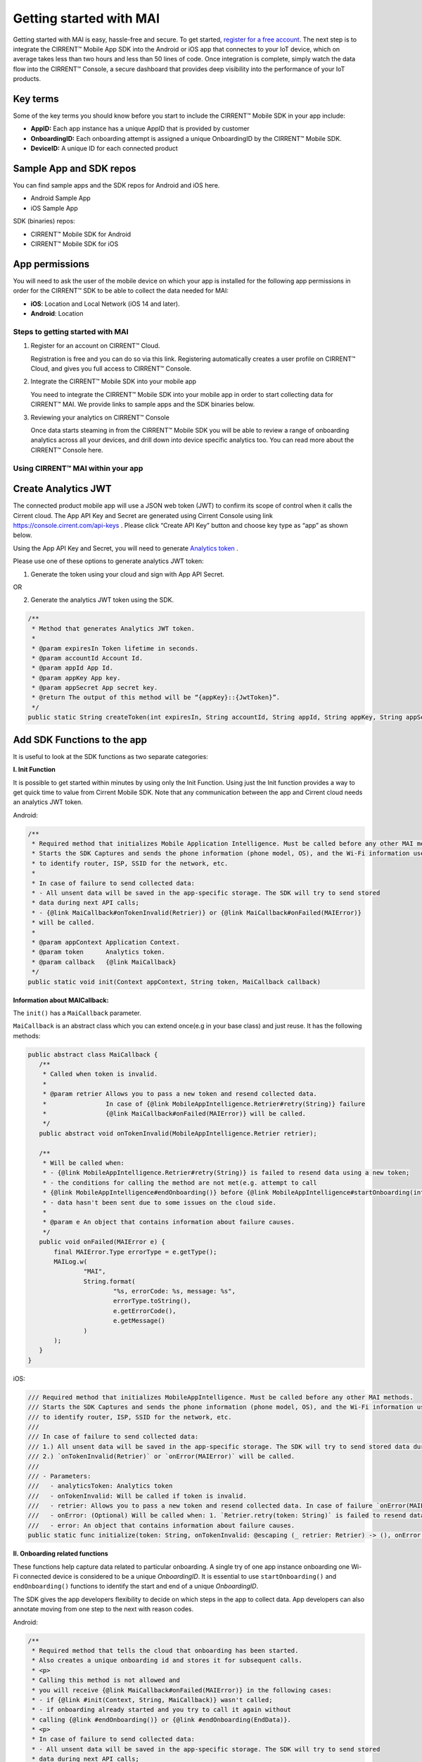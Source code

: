 Getting started with MAI
=============================

Getting started with MAI is easy, hassle-free and secure. To get started, `register for a free account <https://cirrent.infineon.com/login>`_. The next step is to integrate the CIRRENT™ Mobile App SDK into the Android or iOS app that connectes to your IoT device, which on average takes less than two hours and less than 50 lines of code. Once integration is complete, simply watch the data flow into the CIRRENT™ Console, a secure dashboard that provides deep visibility into the performance of your IoT products.

Key terms
++++++++++

Some of the key terms you should know before you start to include the CIRRENT™ Mobile SDK in your app include:

* **AppID:** Each app instance has a unique AppID that is provided by customer
* **OnboardingID:** Each onboarding attempt is assigned a unique OnboardingID by the CIRRENT™ Mobile SDK.
* **DeviceID:** A unique ID for each connected product

Sample App and SDK repos
+++++++++++++++++++++++++

You can find sample apps and the SDK repos for Android and iOS here.

* Android Sample App
* iOS Sample App

SDK (binaries) repos:

* CIRRENT™ Mobile SDK for Android
* CIRRENT™ Mobile SDK for iOS


App permissions
+++++++++++++++

You will need to ask the user of the mobile device on which your app is installed for the following app permissions in order for the CIRRENT™ SDK to be able to collect the data needed for MAI:

* **iOS**: Location and Local Network (iOS 14 and later).
* **Android**: Location

Steps to getting started with MAI
^^^^^^^^^^^^^^^^^^^^^^^^^^^^^^^^^^^

1.  Register for an account on CIRRENT™ Cloud. 

    Registration is free and you can do so via this link. Registering automatically creates a user profile on CIRRENT™ Cloud, and gives you full access to CIRRENT™ Console.

2.  Integrate the CIRRENT™ Mobile SDK into your mobile app

    You need to integrate the CIRRENT™ Mobile SDK into your mobile app in order to start collecting data for CIRRENT™ MAI. We provide links to sample apps and the SDK binaries below. 

3.  Reviewing your analytics on CIRRENT™ Console

    Once data starts steaming in from the CIRRENT™ Mobile SDK you will be able to review a range of onboarding analytics across all your devices, and drill down into device specific analytics too. You can read more about the CIRRENT™ Console here.


Using CIRRENT™ MAI within your app
^^^^^^^^^^^^^^^^^^^^^^^


Create Analytics JWT
+++++++++++++++++++++++++

The connected product mobile app will use a JSON web token (JWT) to confirm its scope of control when it calls the Cirrent cloud. The App API Key and Secret are generated using Cirrent Console using link  https://console.cirrent.com/api-keys . Please click “Create API Key” button and choose key type as “app” as shown below.

.. image:: ../img/image-1.png

Using the App API Key and Secret, you will need to generate `Analytics token <analytics-token-generation.rst>`_ .

Please use one of these options to generate analytics JWT token:

1. Generate the token using your cloud and sign with App API Secret.

OR

2. Generate the analytics JWT token using the SDK.

.. code:: java

    /**
     * Method that generates Analytics JWT token.
     *
     * @param expiresIn Token lifetime in seconds.
     * @param accountId Account Id.
     * @param appId App Id.
     * @param appKey App key.
     * @param appSecret App secret key.
     * @return The output of this method will be “{appKey}::{JwtToken}”.
     */
    public static String createToken(int expiresIn, String accountId, String appId, String appKey, String appSecret)

Add SDK Functions to the app
+++++++++++++++++++++++++++++++++

It is useful to look at the SDK functions as two separate categories:

**I. Init Function**

It is possible to get started within minutes by using only the Init Function. Using just the Init function provides a way to get quick time to value from Cirrent Mobile SDK. Note that any communication between the app and Cirrent cloud needs an analytics JWT token.

Android:

.. code:: java

    /**
     * Required method that initializes Mobile Application Intelligence. Must be called before any other MAI methods.
     * Starts the SDK Captures and sends the phone information (phone model, OS), and the Wi-Fi information used
     * to identify router, ISP, SSID for the network, etc.
     *
     * In case of failure to send collected data:
     * - All unsent data will be saved in the app-specific storage. The SDK will try to send stored
     * data during next API calls;
     * - {@link MaiCallback#onTokenInvalid(Retrier)} or {@link MaiCallback#onFailed(MAIError)}
     * will be called.
     *
     * @param appContext Application Context.
     * @param token      Analytics token.
     * @param callback   {@link MaiCallback}
     */
    public static void init(Context appContext, String token, MaiCallback callback)

**Information about MAICallback:**

The ``init()`` has a ``MaiCallback`` parameter.

``MaiCallback`` is an abstract class which you can extend once(e.g in your base class) and just reuse. It has the following methods:

.. code:: java

 public abstract class MaiCallback {
    /**
     * Called when token is invalid.
     *
     * @param retrier Allows you to pass a new token and resend collected data.
     *                In case of {@link MobileAppIntelligence.Retrier#retry(String)} failure
     *                {@link MaiCallback#onFailed(MAIError)} will be called.
     */
    public abstract void onTokenInvalid(MobileAppIntelligence.Retrier retrier);

    /**
     * Will be called when:
     * - {@link MobileAppIntelligence.Retrier#retry(String)} is failed to resend data using a new token;
     * - the conditions for calling the method are not met(e.g. attempt to call
     * {@link MobileAppIntelligence#endOnboarding()} before {@link MobileAppIntelligence#startOnboarding(int)} etc.);
     * - data hasn't been sent due to some issues on the cloud side.
     *
     * @param e An object that contains information about failure causes.
     */
    public void onFailed(MAIError e) {
        final MAIError.Type errorType = e.getType();
        MAILog.w(
                "MAI",
                String.format(
                        "%s, errorCode: %s, message: %s",
                        errorType.toString(),
                        e.getErrorCode(),
                        e.getMessage()
                )
        );
    }
 }

iOS:

.. code:: swift

    /// Required method that initializes MobileAppIntelligence. Must be called before any other MAI methods.
    /// Starts the SDK Captures and sends the phone information (phone model, OS), and the Wi-Fi information used
    /// to identify router, ISP, SSID for the network, etc.
    ///
    /// In case of failure to send collected data:
    /// 1.) All unsent data will be saved in the app-specific storage. The SDK will try to send stored data during next API calls;
    /// 2.) `onTokenInvalid(Retrier)` or `onError(MAIError)` will be called.
    ///
    /// - Parameters:
    ///   - analyticsToken: Analytics token
    ///   - onTokenInvalid: Will be called if token is invalid.
    ///   - retrier: Allows you to pass a new token and resend collected data. In case of failure `onError(MAIError)` will be called.
    ///   - onError: (Optional) Will be called when: 1. `Retrier.retry(token: String)` is failed to resend data using a new token; 2. the conditions for calling the method are not met(e.g. attempt to call `enterStep(thisStepName: String, reason: String? = nil)` before `startOnboarding()` etc.).
    ///   - error: An object that contains information about failure causes.
    public static func initialize(token: String, onTokenInvalid: @escaping (_ retrier: Retrier) -> (), onError: ((_ error: MAIError) -> ())? = nil)

**II. Onboarding related functions**

These functions help capture data related to particular onboarding. A single try of one app instance onboarding one Wi-Fi connected device is considered to be a unique *OnboardingID*. It is essential to use ``startOnboarding()`` and ``endOnboarding()`` functions to identify the start and end of a unique *OnboardingID*.

The SDK gives the app developers flexibility to decide on which steps in the app to collect data. App developers can also annotate moving from one step to the next with reason codes.

Android:

.. code:: java

    /**
     * Required method that tells the cloud that onboarding has been started.
     * Also creates a unique onboarding id and stores it for subsequent calls.
     * <p>
     * Calling this method is not allowed and
     * you will receive {@link MaiCallback#onFailed(MAIError)} in the following cases:
     * - if {@link #init(Context, String, MaiCallback)} wasn't called;
     * - if onboarding already started and you try to call it again without
     * calling {@link #endOnboarding()} or {@link #endOnboarding(EndData)}.
     * <p>
     * In case of failure to send collected data:
     * - All unsent data will be saved in the app-specific storage. The SDK will try to send stored
     * data during next API calls;
     * - {@link MaiCallback#onTokenInvalid(Retrier)} or {@link MaiCallback#onFailed(MAIError)}
     * will be called.
     *
     * @param onboardingSessionTimeout if the time gap between onboarding steps > this value then
     *                                 onboarding duration timers will be paused till the next
     *                                 step is performed.
     *                                 By default this value = {@link #DEFAULT_ONBOARDING_SESSION_TIMEOUT}
     */
    public static void startOnboarding(int onboardingSessionTimeout)

    /**
     * Required method that tells the cloud that onboarding has been started.
     * Also creates a unique onboarding id and stores it for subsequent calls.
     * <p>
     * Calling this method is not allowed and
     * you will receive {@link MaiCallback#onFailed(MAIError)} in the following cases:
     * - if {@link #init(Context, String, MaiCallback)} wasn't called;
     * - if onboarding already started and you try to call it again without
     * calling {@link #endOnboarding()} or {@link #endOnboarding(EndData)}.
     * <p>
     * In case of failure to send collected data:
     * - All unsent data will be saved in the app-specific storage. The SDK will try to send stored
     * data during next API calls;
     * - {@link MaiCallback#onTokenInvalid(Retrier)} or {@link MaiCallback#onFailed(MAIError)}
     * will be called.
     */
    public static void startOnboarding()

    /**
     * Same as {@link #startOnboarding()} but this method allows you to set {@link OnboardingType}.
     *
     * @param type {@link OnboardingType}.
     */
    public static void startOnboarding(OnboardingType type)

    /**
     * Same as {@link #startOnboarding()} but this method allows you to set a custom on-boarding type.
     *
     * @param customType Custom on-boarding type.
     */
    public static void startOnboarding(String customType)

    /**
     * Same as {@link #startOnboarding(int)} but this method allows you to set {@link OnboardingType}.
     *
     * @param onboardingSessionTimeout if the time gap between onboarding steps > this value then
     *                                 onboarding duration timers will be paused till the next
     *                                 step is performed.
     *                                 By default this value = {@link #DEFAULT_ONBOARDING_SESSION_TIMEOUT}
     * @param type                     {@link OnboardingType}.
     */
    public static void startOnboarding(int onboardingSessionTimeout, OnboardingType type)

    /**
     * Same as {@link #startOnboarding(int)} but this method allows you to set  a custom on-boarding type.
     *
     * @param onboardingSessionTimeout if the time gap between onboarding steps > this value then
     *                                 onboarding duration timers will be paused till the next
     *                                 step is performed.
     *                                 By default this value = {@link #DEFAULT_ONBOARDING_SESSION_TIMEOUT}
     * @param customType               Custom on-boarding type.
     */
    public static void startOnboarding(int onboardingSessionTimeout, String customType)

    /**
     * Required method that allows you to set {@link OnboardingType}.
     * Onboarding type should be set until {@link #endOnboarding()} is called.
     * <p>
     * Calling this method is not allowed and
     * you will receive {@link MaiCallback#onFailed(MAIError)} in the following cases:
     * - if {@link #init(Context, String, MaiCallback)} wasn't called;
     * - if onboarding wasn't started.
     * <p>
     * In case of failure to send collected data:
     * - All unsent data will be saved in the app-specific storage. The SDK will try to send stored
     * data during next API calls;
     * - {@link MaiCallback#onTokenInvalid(Retrier)} or {@link MaiCallback#onFailed(MAIError)}
     * will be called.
     *
     * @param type {@link OnboardingType}
     */
    public static void setOnboardingType(OnboardingType type)

    /**
     * Same as {@link #setOnboardingType(OnboardingType)} but this method allows you to set
     * a custom on-boarding type.
     * @param customType    Custom on-boarding type.
     *
     */
    public static void setOnboardingType(String customType)

    /**
     * Optional method that allows you to send a Device ID to the cloud.
     * <p>
     * Calling this method is not allowed and
     * you will receive {@link MaiCallback#onFailed(MAIError)} in the following cases:
     * - if {@link #init(Context, String, MaiCallback)} wasn't called;
     * - if onboarding wasn't started.
     * <p>
     * In case of failure to send collected data:
     * - All unsent data will be saved in the app-specific storage. The SDK will try to send stored
     * data during next API calls;
     * - {@link MaiCallback#onTokenInvalid(Retrier)} or {@link MaiCallback#onFailed(MAIError)}
     * will be called.
     *
     * @param deviceId Currently on-boarding Device ID.
     */
    public static void setOnboardingDeviceInfo(String deviceId)

    /**
     * Same as {@link #setOnboardingDeviceInfo(String)} but this method allows you to add
     * additional device attributes that will be sent along with the Device ID.
     * @param deviceId             Currently on-boarding Device ID.
     * @param additionalAttributes Additional attributes.
     */
    public static void setOnboardingDeviceInfo(String deviceId,
                                               Map<String, String> additionalAttributes)

    /**
     * Sends to the cloud information about previous(if it occurred) and current step.
     * <p>
     * Calling this method is not allowed and
     * you will receive {@link MaiCallback#onFailed(MAIError)} in the following cases:
     * - if {@link #init(Context, String, MaiCallback)} wasn't called.
     * <p>
     * In case of failure to send collected data:
     * - All unsent data will be saved in the app-specific storage. The SDK will try to send stored
     * data during next API calls;
     * - {@link MaiCallback#onTokenInvalid(Retrier)} or {@link MaiCallback#onFailed(MAIError)}
     * will be called.
     *
     * @param stepData {@link StepData}
     */
    public static void enterStep(StepData stepData)

    /**
     * Tells the cloud that onboarding has been ended. Close out the onboarding id.
     * <p>
     * Calling this method is not allowed and
     * you will receive {@link MaiCallback#onFailed(MAIError)} in the following cases:
     * - if {@link #init(Context, String, MaiCallback)} wasn't called;
     * - if {@link #startOnboarding(int)} method wasn't called;
     * - if {@link #setOnboardingType(String)} OR
     * {@link #setOnboardingType(OnboardingType)} (String, Callback)} method
     * wasn't called.
     * Use {@link #endOnboarding(EndData)} with {@link EndData#createFailure(String)} to
     * "end" a failed onboarding without setting a type.
     * <p>
     * In case of failure to send collected data:
     * - All unsent data will be saved in the app-specific storage. The SDK will try to send stored
     * data during next API calls;
     * - {@link MaiCallback#onTokenInvalid(Retrier)} or {@link MaiCallback#onFailed(MAIError)}
     * will be called.
     *
     */
    public static void endOnboarding()

    /**
     * Same as the function above, but in this case it has an additional {@link EndData} parameter.
     * Can be used to report additional data of an unsuccessful on-boarding.
     * Also you can call this method to "end" a failed onboarding without setting an onboarding type. In this case
     * {@link MaiCallback#onFailed(MAIError)} will not be called.
     * Close out the onboarding id.
     *
     * @param endData {@link EndData}
     */
    public static void endOnboarding(EndData endData)

    /**
     * Cancels all tasks.
     */
    public static void cancel()

    /**
     * Removes all cached collected data.
     */
    public static void removeAllCollectedData(Context appContext)

iOS:

.. code:: swift

    /// Required method that tells the cloud that onboarding has been started. Also creates a unique onboarding id and stores it for subsequent calls.
    ///
    ///     Calling this method is not allowed and `onError(MAIError)` will be called in the following cases:
    ///         1.) if `initialize(token: String, onTokenInvalid: (Retrier) -> ())` wasn't called;
    ///         2.) if `startOnboarding()` method has been already called and you try to call it again without calling `endOnboarding(endData: EndData?)`.
    ///     In case of failure to send collected data:
    ///         1.) All unsent data will be saved in the app-specific storage. The SDK will try to send stored data during next API calls;
    ///         2.) `onTokenInvalid(Retrier)` or `onError(MAIError)` will be called.
    ///
    /// - Parameter onboardingSessionTimeout: if the time gap between onboarding steps > this value(in seconds) then onboarding duration timers will be paused till the next step is performed. By default this value = 15 minutes
    /// - Parameter type: `OnboardingType`
    /// - Parameter customType: Custom on-boarding type.
    public static func startOnboarding(onboardingSessionTimeout: Int? = nil, type: OnboardingType? = nil, customType: String? = nil)

    /// Required method that allows you to set `OnboardingType`.
    /// Onboarding type should be set until `endOnboarding(reason: String? = nil)` is called.
    ///
    ///     Calling this method is not allowed and `onError(MAIError)` will be called in the following cases:
    ///         1.) if `initialize(token: String, onTokenInvalid: (Retrier) -> ())` wasn't called;
    ///         2.) if `startOnboarding()` wasn't called.
    ///     In case of failure to send collected data:
    ///         1.) All unsent data will be saved in the app-specific storage. The SDK will try to send stored data during next API calls;
    ///         2.) `onTokenInvalid(Retrier)` or `onError(MAIError)` will be called.
    ///
    /// - Parameters:
    ///   - type: `OnboardingType`
    public static func setOnboardingType(type: OnboardingType)


    /// Same as `setOnboardingType(type: OnboardingType)` but this method allows you to set a custom on-boarding type.
    /// - Parameters:
    ///   - customType: Custom on-boarding type.
    public static func setOnboardingType(customType: String)


    /// Optional method that allows you to send a Device ID and additional device attributes to the cloud.
    ///
    ///     Calling this method is not allowed and `onError(MAIError)` will be called in the following cases:
    ///         1.) if `initialize(token: String, onTokenInvalid: (Retrier) -> ())` wasn't called;
    ///         2.) if `startOnboarding()` wasn't called.
    ///     In case of failure to send collected data:
    ///         1.) All unsent data will be saved in the app-specific storage. The SDK will try to send stored data during next API calls;
    ///         2.) `onTokenInvalid(Retrier)` or `onError(MAIError)` will be called.
    ///
    /// - Parameters:
    ///   - deviceId: Currently on-boarding Device ID.
    ///   - additionalAttributes: (Optional) Additional attributes.
    public static func setOnboardingDeviceInfo(deviceId: String, additionalAttributes: [String: String]? = nil)


    /// Sends to the cloud information about previous(if it occurred) and current step.
    ///
    ///     Calling this method is not allowed and `onError(MAIError)` will be called in the following cases:
    ///         1.) if `initialize(token: String, onTokenInvalid: (Retrier) -> ())` and `startOnboarding()` weren't called.
    ///
    ///     In case of failure to send collected data:
    ///         1.) All unsent data will be saved in the app-specific storage. The SDK will try to send stored data during next API calls;
    ///         2.) `onTokenInvalid(Retrier)` or `onError(MAIError)` will be called.
    ///
    /// - Parameters:
    ///   - stepData: `StepData`
    public static func enterStep(_ stepData: StepData)


    /// Tells the cloud that onboarding has been ended.
    /// Close out the onboarding id.
    ///
    ///     Calling this method is not allowed and `onError(MAIError)` will be called in the following cases:
    ///         1.) if `initialize(token: String, onTokenInvalid: (Retrier) -> ())` wasn't called;
    ///         2.) if `startOnboarding()` wasn't called.
    ///         3.) if `setOnboardingType(type: OnboardingType)` or `setOnboardingType(customType: String)` function wasn't called. Please note, `onError(MAIError)` won't be called if `endOnboarding(EndData)` with `EndData.createFailure(String)` was passed.
    ///
    ///     In case of failure to send collected data:
    ///         1.) All unsent data will be saved in the app-specific storage. The SDK will try to send stored data during next API calls;
    ///         2.) `onTokenInvalid(Retrier)` or `onError(MAIError)` will be called.
    ///
    /// - Parameters:
    ///   - endData: `EndData`
    public static func endOnboarding(_ endData: EndData? = nil)

    /// Removes all cached collected data.
    public static func removeAllCollectedData()

    /// Cancels all tasks.
    public static func cancelAllTasks()

**Information about StepData and EndData:**

``StepData`` class helps to form information about onboarding steps and consist of the following functions:

Android:

.. code:: java

    /**
     * Creates a {@link StepData} object with the "SUCCESS" result.
     *
     * @param thisStepName name of the current step.
     * @return {@link StepData} object with the current step name.
     */
    public static StepData create(@NonNull String thisStepName)

    /**
     * This function creates a bit more complex {@link StepData} object that can contain more step-related data.
     * For example, using "result" you can flag the step as "FAILED" due to some "reason".
     *
     * @param result       result of the previous step.
     * @param thisStepName name of the current step.
     * @param reason       reason that initiated this(current) step.
     * @return {@link StepData} object.
     */
    public static StepData create(@NonNull StepResult result, @NonNull String thisStepName, @NonNull String reason)

    /**
     * Adds a debug info to the {@link StepData} object.
     *
     * @param debugInfo debug info that you want to add to the {@link StepData} object.
     * @return {@link StepData}
     */
    public StepData setDebugInfo(@NonNull Map<String, String> debugInfo)

iOS:

.. code:: swift

    /// Creates a `StepData` object with the "SUCCESS" result.
    ///
    /// - Parameters:
    ///   - stepName: name of the current step.
    /// - Returns: `StepData` object.
    public static func create(stepName: String) -> StepData

    /// This function creates a bit more complex `StepData` object that can contain more step-related data.
    /// For example, using "result" you can flag the step as "FAILED" due to some "reason".
    ///
    /// - Parameters:
    ///   - result: result of the previous step.
    ///   - stepName: name of the current step.
    ///   - reason: reason that initiated this(current) step.
    /// - Returns: `StepData` object.
    public static func create(result: StepResult, stepName: String, reason: String) -> StepData

    /// Adds a debug info to the `StepData` object.
    ///
    /// - Parameter debugInfo: debug info that you want to add to the `StepData` object.
    /// - Returns: `StepData` object.
    public func setDebugInfo(_ debugInfo: [String: String]) -> StepData

``EndData`` class helps to form information about the end of current onboarding and consist of the following functions:

Android:

.. code:: java

    /**
     * Creates a failed onboarding {@link EndData} object.
     *
     * @param failureReason reason of failure.
     * @return {@link EndData} object with a reason of failure.
     */
    public static EndData createFailure(@NonNull String failureReason)

    /**
     * Adds a debug info to the {@link EndData} object.
     *
     * @param debugInfo debug info that you want to add to the {@link EndData} object.
     * @return {@link EndData}
     */
    public EndData setDebugInfo(@NonNull Map<String, String> debugInfo)

iOS:

.. code:: swift

    /// Creates a failed onboarding `EndData` object.
    ///
    /// - Parameter failureReason: reason of failure.
    /// - Returns: `EndData` object with a reason of failure.
    public static func create(failureReason: String? = nil) -> EndData

    /// Adds a debug info to the `EndData` object.
    ///
    /// - Parameter debugInfo: debug info that you want to add to the `EndData` object.
    /// - Returns: `EndData` object.
    public func setDebugInfo(_ debugInfo: [String: String]) -> EndData

Using MAI in practice
^^^^^^^^^^^^^^^^^^^^^^^

1.  **Single line of code to collect Phone and Wi-Fi Environment details**

To get only environmental details such as Phone OS / model, app version and Wi-Fi environment details such as router, ISP, etc, you need to use only one function call

Android:

.. code:: java

    MobileAppIntelligence.init(appContext, token, callback);

iOS:

.. code:: swift

    MobileAppIntelligence.initialize(token: token, onTokenInvalid: onTokenInvalid, onError: onError)

2.  **Getting success rates and onboarding durations**

This example allows the app developers to understand how many onboarding attempts succeeded and what is the duration that a user spent to onboard a device to Wi-Fi. This allows developers to also see what was the last step that the user was on before abandoning in case of unsuccessful onboarding attempts.

Java-based example:

.. code:: java

    //#1
    MobileAppIntelligence.init(appContext, token, callback);

    //#2
    MobileAppIntelligence.startOnboarding(OnboardingType.SOFTAP);

    //#3a
    MobileAppIntelligence.endOnboarding();

    //OR

    //#3b
    MobileAppIntelligence.endOnboarding(EndData.createFailure("SoftAP_web_Server_timeout_error"));

However, this example will not give details on what is the order of steps that the user takes before the end of onboarding.

3.  **Understand which steps cause users to abandon onboarding and why**

You will need to annotate the various onboarding steps with step names to understand where users abandon the process. Consider SoftAP onboarding process shown below where the user goes through a series of steps such as scanning for a device, connecting to SoftAP SSID, and then going to the step where the user enters private Wi-Fi network credentials. At this step, let’s say the user spent too much time entering his Wi-Fi password and gets a timeout error from the SoftAP connected device. As Cirrent SDK captures all steps and their duration all this information allows developers to understand the root cause of the issue. A similar approach can be used for onboarding steps for BLE.

Java-based example:

.. code:: java

    //#1
    MobileAppIntelligence.init(appContext, token, callback);

    //#2
    MobileAppIntelligence.startOnboarding(OnboardingType.SOFTAP);

    //#3
    MobileAppIntelligence.enterStep(StepData.create(StepResult.SUCCESS, "scanning_for_device", "onboarding_started"));

    //#4
    MobileAppIntelligence.enterStep(StepData.create(StepResult.SUCCESS, "connecting_to_device", "device_found"));

    //#5
    MobileAppIntelligence.enterStep(
                    StepData.create(
                            StepResult.SUCCESS,
                            "entering_private_creds",
                            "joined_soft_ap_ssid"
                    ).setDebugInfo(
                            new HashMap<String, String>() {
                                {
                                    put("softap_ssid", "ssid_name");
                                }
                            }
                    )
    );

    // <Getting a timeout error from the SoftAP connected device>

    //#6
    MobileAppIntelligence.endOnboarding(EndData.createFailure("SoftAP_web_Server_timeout_error"));

4.  **Adding App Version using Custom Attributes**

Custom attributes enable an app developer to add specific pieces of data that might be relevant to understanding the onboarding performance. A typical example is App Version.

Java-based example:

.. code:: java

    MobileAppIntelligence.setOnboardingDeviceInfo(deviceId, getAppVersion());

    Map<String, String> getAppVersion() {
        final Map<String, String> appVersion = new HashMap<>();
        appVersion.put("app_version", BuildConfig.VERSION_NAME);
        return appVersion;
    }

